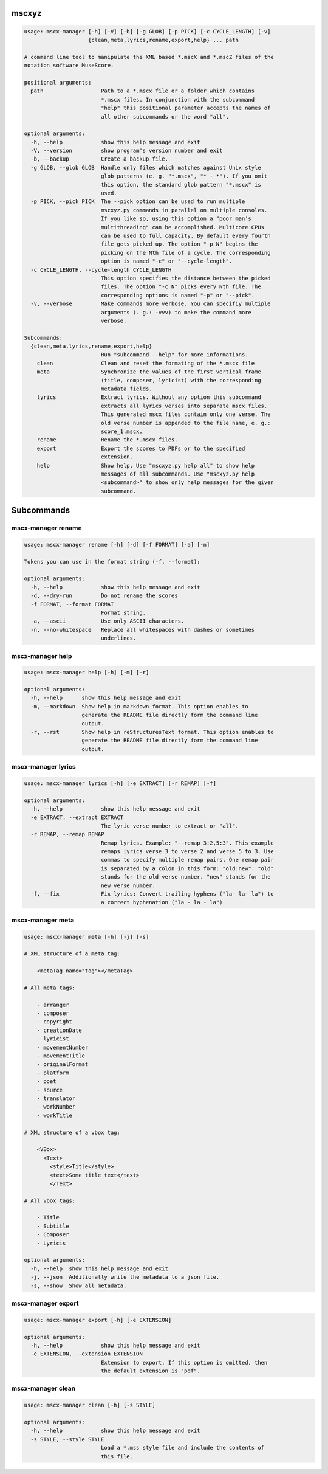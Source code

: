 .. image:: http://img.shields.io/pypi/v/mscxyz.svg
    :target: https://pypi.python.org/pypi/mscxyz

.. image:: https://travis-ci.org/Josef-Friedrich/mscxyz.svg?branch=master
    :target: https://travis-ci.org/Josef-Friedrich/mscxyz


mscxyz
======

.. code-block:: text

  usage: mscx-manager [-h] [-V] [-b] [-g GLOB] [-p PICK] [-c CYCLE_LENGTH] [-v]
                      {clean,meta,lyrics,rename,export,help} ... path
  
  A command line tool to manipulate the XML based *.mscX and *.mscZ files of the
  notation software MuseScore.
  
  positional arguments:
    path                  Path to a *.mscx file or a folder which contains
                          *.mscx files. In conjunction with the subcommand
                          "help" this positional parameter accepts the names of
                          all other subcommands or the word "all".
  
  optional arguments:
    -h, --help            show this help message and exit
    -V, --version         show program's version number and exit
    -b, --backup          Create a backup file.
    -g GLOB, --glob GLOB  Handle only files which matches against Unix style
                          glob patterns (e. g. "*.mscx", "* - *"). If you omit
                          this option, the standard glob pattern "*.mscx" is
                          used.
    -p PICK, --pick PICK  The --pick option can be used to run multiple
                          mscxyz.py commands in parallel on multiple consoles.
                          If you like so, using this option a "poor man's
                          multithreading" can be accomplished. Multicore CPUs
                          can be used to full capacity. By default every fourth
                          file gets picked up. The option "-p N" begins the
                          picking on the Nth file of a cycle. The corresponding
                          option is named "-c" or "--cycle-length".
    -c CYCLE_LENGTH, --cycle-length CYCLE_LENGTH
                          This option specifies the distance between the picked
                          files. The option "-c N" picks every Nth file. The
                          corresponding options is named "-p" or "--pick".
    -v, --verbose         Make commands more verbose. You can specifiy multiple
                          arguments (. g.: -vvv) to make the command more
                          verbose.
  
  Subcommands:
    {clean,meta,lyrics,rename,export,help}
                          Run "subcommand --help" for more informations.
      clean               Clean and reset the formating of the *.mscx file
      meta                Synchronize the values of the first vertical frame
                          (title, composer, lyricist) with the corresponding
                          metadata fields.
      lyrics              Extract lyrics. Without any option this subcommand
                          extracts all lyrics verses into separate mscx files.
                          This generated mscx files contain only one verse. The
                          old verse number is appended to the file name, e. g.:
                          score_1.mscx.
      rename              Rename the *.mscx files.
      export              Export the scores to PDFs or to the specified
                          extension.
      help                Show help. Use "mscxyz.py help all" to show help
                          messages of all subcommands. Use "mscxyz.py help
                          <subcommand>" to show only help messages for the given
                          subcommand.
  

Subcommands
===========


mscx-manager rename
-------------------

.. code-block:: text

  usage: mscx-manager rename [-h] [-d] [-f FORMAT] [-a] [-n]
  
  Tokens you can use in the format string (-f, --format):
  
  optional arguments:
    -h, --help            show this help message and exit
    -d, --dry-run         Do not rename the scores
    -f FORMAT, --format FORMAT
                          Format string.
    -a, --ascii           Use only ASCII characters.
    -n, --no-whitespace   Replace all whitespaces with dashes or sometimes
                          underlines.
  

mscx-manager help
-----------------

.. code-block:: text

  usage: mscx-manager help [-h] [-m] [-r]
  
  optional arguments:
    -h, --help      show this help message and exit
    -m, --markdown  Show help in markdown format. This option enables to
                    generate the README file directly form the command line
                    output.
    -r, --rst       Show help in reStructuresText format. This option enables to
                    generate the README file directly form the command line
                    output.
  

mscx-manager lyrics
-------------------

.. code-block:: text

  usage: mscx-manager lyrics [-h] [-e EXTRACT] [-r REMAP] [-f]
  
  optional arguments:
    -h, --help            show this help message and exit
    -e EXTRACT, --extract EXTRACT
                          The lyric verse number to extract or "all".
    -r REMAP, --remap REMAP
                          Remap lyrics. Example: "--remap 3:2,5:3". This example
                          remaps lyrics verse 3 to verse 2 and verse 5 to 3. Use
                          commas to specify multiple remap pairs. One remap pair
                          is separated by a colon in this form: "old:new": "old"
                          stands for the old verse number. "new" stands for the
                          new verse number.
    -f, --fix             Fix lyrics: Convert trailing hyphens ("la- la- la") to
                          a correct hyphenation ("la - la - la")
  

mscx-manager meta
-----------------

.. code-block:: text

  usage: mscx-manager meta [-h] [-j] [-s]
  
  # XML structure of a meta tag:
  
      <metaTag name="tag"></metaTag>
  
  # All meta tags:
  
      - arranger
      - composer
      - copyright
      - creationDate
      - lyricist
      - movementNumber
      - movementTitle
      - originalFormat
      - platform
      - poet
      - source
      - translator
      - workNumber
      - workTitle
  
  # XML structure of a vbox tag:
  
      <VBox>
        <Text>
          <style>Title</style>
          <text>Some title text</text>
          </Text>
  
  # All vbox tags:
  
      - Title
      - Subtitle
      - Composer
      - Lyricis
  
  optional arguments:
    -h, --help  show this help message and exit
    -j, --json  Additionally write the metadata to a json file.
    -s, --show  Show all metadata.
  

mscx-manager export
-------------------

.. code-block:: text

  usage: mscx-manager export [-h] [-e EXTENSION]
  
  optional arguments:
    -h, --help            show this help message and exit
    -e EXTENSION, --extension EXTENSION
                          Extension to export. If this option is omitted, then
                          the default extension is "pdf".
  

mscx-manager clean
------------------

.. code-block:: text

  usage: mscx-manager clean [-h] [-s STYLE]
  
  optional arguments:
    -h, --help            show this help message and exit
    -s STYLE, --style STYLE
                          Load a *.mss style file and include the contents of
                          this file.
  

